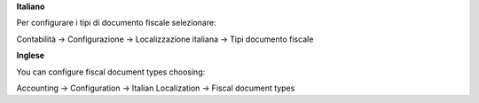 **Italiano**

Per configurare i tipi di documento fiscale selezionare:

Contabilità →  Configurazione →  Localizzazione italiana →  Tipi documento fiscale

**Inglese**

You can configure fiscal document types choosing:

Accounting →  Configuration →  Italian Localization →  Fiscal document types
